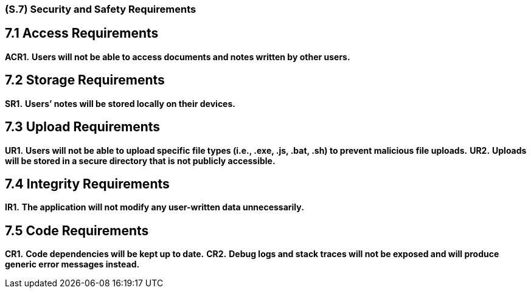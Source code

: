 [#s7,reftext=S.7]
=== (S.7) Security and Safety Requirements

== 7.1 Access Requirements

*ACR1.* *Users will not be able to access documents and notes written by other users.*

== 7.2 Storage Requirements

*SR1.* *Users’ notes will be stored locally on their devices.*

== 7.3 Upload Requirements

*UR1.* *Users will not be able to upload specific file types (i.e., .exe, .js, .bat, .sh) to prevent malicious file uploads.*  
*UR2.* *Uploads will be stored in a secure directory that is not publicly accessible.*

== 7.4 Integrity Requirements

*IR1.* *The application will not modify any user-written data unnecessarily.*

== 7.5 Code Requirements

*CR1.* *Code dependencies will be kept up to date.*  
*CR2.* *Debug logs and stack traces will not be exposed and will produce generic error messages instead.*
